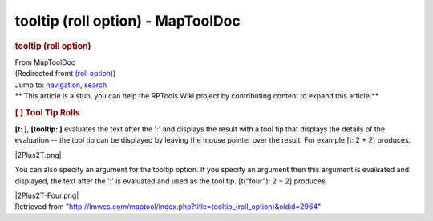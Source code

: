 ==================================
tooltip (roll option) - MapToolDoc
==================================

.. contents::
   :depth: 3
..

.. container:: noprint
   :name: mw-page-base

.. container:: noprint
   :name: mw-head-base

.. container:: mw-body
   :name: content

   .. container:: mw-indicators

   .. rubric:: tooltip (roll option)
      :name: firstHeading
      :class: firstHeading

   .. container:: mw-body-content
      :name: bodyContent

      .. container::
         :name: siteSub

         From MapToolDoc

      .. container::
         :name: contentSub

         (Redirected from\ `t (roll
         option) </maptool/index.php?title=t_(roll_option)&redirect=no>`__\ )

      .. container:: mw-jump
         :name: jump-to-nav

         Jump to: `navigation <#mw-head>`__, `search <#p-search>`__

      .. container:: mw-content-ltr
         :name: mw-content-text

         .. container:: template_stub

            ** This article is a stub, you can help the RPTools Wiki
            project by contributing content to expand this article.**

         .. rubric:: [ ] Tool Tip Rolls
            :name: tool-tip-rolls

         **[t: ]**, **[tooltip: ]** evaluates the text after the ':' and
         displays the result with a tool tip that displays the details
         of the evaluation -- the tool tip can be displayed by leaving
         the mouse pointer over the result. For example [t: 2 + 2]
         produces.

         |2Plus2T.png|

         You can also specify an argument for the tooltip option. If you
         specify an argument then this argument is evaluated and
         displayed, the text after the ':' is evaluated and used as the
         tool tip. [t("four"): 2 + 2] produces.

         |2Plus2T-Four.png|

      .. container:: printfooter

         Retrieved from
         "http://lmwcs.com/maptool/index.php?title=tooltip_(roll_option)&oldid=2964"

